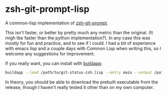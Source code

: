 * zsh-git-prompt-lisp
A common-lisp implementation of [[https://github.com/olivierverdier/zsh-git-prompt][zsh-git-prompt]].

This isn't faster, or better by pretty much any metric than the original. (It
migh tbe faster than the python implementation?). In any case this was mostly
for fun and practice, and to see if I could. I had a bit of experience with
emacs lisp and a couple days with Common Lisp when writing this, so I welcome
any suggestions for improvement.

If you really want, you can install with [[http://www.xach.com/lisp/buildapp/][buildapp]]:

#+begin_src sh
buildapp --load /path/to/git-status-zsh.lisp --entry main --output /path/to/git_super_status
#+end_src

In theory, you should be able to download the prebuilt executable from the
release, though I haven't really tested it other than on my own computer.
